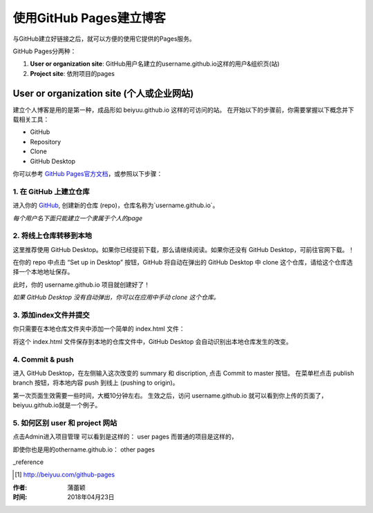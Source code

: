 =======================
使用GitHub Pages建立博客
=======================

与GitHub建立好链接之后，就可以方便的使用它提供的Pages服务。

GitHub Pages分两种：

1. **User or organization site**: GitHub用户名建立的username.github.io这样的用户&组织页(站)
2. **Project site**: 依附项目的pages


User or organization site (个人或企业网站)
=========================================

建立个人博客是用的是第一种，成品形如 beiyuu.github.io 这样的可访问的站。
在开始以下的步骤前，你需要掌握以下概念并下载相关工具：

* GitHub

* Repository

* Clone

* GitHub Desktop



你可以参考 `GitHub Pages官方文档 <https://pages.github.com/>`_，或参照以下步骤：

1. 在 GitHub 上建立仓库
>>>>>>>>>>>>>>>>>>>>>>>

进入你的 `GitHub <https://github.com/>`_, 创建新的仓库 (repo)，仓库名称为`username.github.io`。

*每个用户名下面只能建立一个隶属于个人的page*


2. 将线上仓库转移到本地
>>>>>>>>>>>>>>>>>>>>>

这里推荐使用 GitHub Desktop。如果你已经提前下载，那么请继续阅读。如果你还没有 GitHub Desktop，可前往官网下载。！

在你的 repo 中点击 “Set up in Desktop” 按钮，GitHub 将自动在弹出的 GitHub Desktop 中 clone 这个仓库，请给这个仓库选择一个本地地址保存。
    
|2_cloneRepo|

此时，你的 username.github.io 项目就创建好了！

*如果 GitHub Desktop 没有自动弹出，你可以在应用中手动 clone 这个仓库。*


3. 添加index文件并提交
>>>>>>>>>>>>>>>>>>>>>>

你只需要在本地仓库文件夹中添加一个简单的 index.html 文件：

|index|

将这个 index.html 文件保存到本地的仓库文件中，GitHub Desktop 会自动识别出本地仓库发生的改变。


4. Commit & push 
>>>>>>>>>>>>>>>>>>

进入 GitHub Desktop，在左侧输入这次改变的 summary 和 discription, 点击 Commit to master 按钮。
在菜单栏点击 publish branch 按钮，将本地内容 push 到线上 (pushing to origin)。

|desktop-demo|

第一次页面生效需要一些时间，大概10分钟左右。
生效之后，访问 username.github.io 就可以看到你上传的页面了，beiyuu.github.io就是一个例子。


5. 如何区别 user 和 project 网站 
>>>>>>>>>>>>>>>>>>>>>>>>>>>>>>

点击Admin进入项目管理
可以看到是这样的： user pages 而普通的项目是这样的，

即使你也是用的othername.github.io： other pages




_reference

.. [#] http://beiyuu.com/github-pages


.. |index| image:: image/index.png
.. |2_cloneRepo| image:: image/2_cloneRepo.png
.. |desktop-demo| image:: image/desktop-demo.gif



:作者: 蒲蕾颖

:时间: 2018年04月23日
